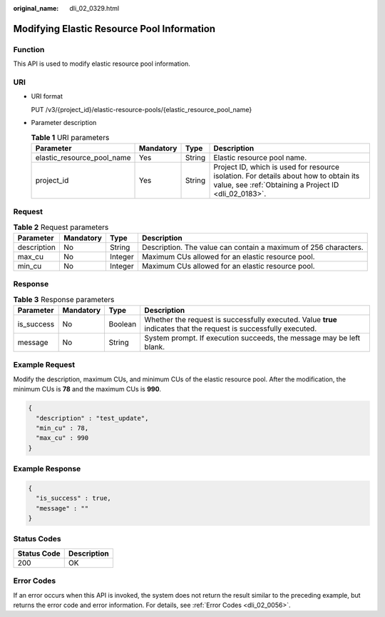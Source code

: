 :original_name: dli_02_0329.html

.. _dli_02_0329:

Modifying Elastic Resource Pool Information
===========================================

Function
--------

This API is used to modify elastic resource pool information.

URI
---

-  URI format

   PUT /v3/{project_id}/elastic-resource-pools/{elastic_resource_pool_name}

-  Parameter description

   .. table:: **Table 1** URI parameters

      +----------------------------+-----------+--------+-----------------------------------------------------------------------------------------------------------------------------------------------+
      | Parameter                  | Mandatory | Type   | Description                                                                                                                                   |
      +============================+===========+========+===============================================================================================================================================+
      | elastic_resource_pool_name | Yes       | String | Elastic resource pool name.                                                                                                                   |
      +----------------------------+-----------+--------+-----------------------------------------------------------------------------------------------------------------------------------------------+
      | project_id                 | Yes       | String | Project ID, which is used for resource isolation. For details about how to obtain its value, see :ref:`Obtaining a Project ID <dli_02_0183>`. |
      +----------------------------+-----------+--------+-----------------------------------------------------------------------------------------------------------------------------------------------+

Request
-------

.. table:: **Table 2** Request parameters

   +-------------+-----------+---------+-----------------------------------------------------------------+
   | Parameter   | Mandatory | Type    | Description                                                     |
   +=============+===========+=========+=================================================================+
   | description | No        | String  | Description. The value can contain a maximum of 256 characters. |
   +-------------+-----------+---------+-----------------------------------------------------------------+
   | max_cu      | No        | Integer | Maximum CUs allowed for an elastic resource pool.               |
   +-------------+-----------+---------+-----------------------------------------------------------------+
   | min_cu      | No        | Integer | Maximum CUs allowed for an elastic resource pool.               |
   +-------------+-----------+---------+-----------------------------------------------------------------+

Response
--------

.. table:: **Table 3** Response parameters

   +------------+-----------+---------+-------------------------------------------------------------------------------------------------------------------+
   | Parameter  | Mandatory | Type    | Description                                                                                                       |
   +============+===========+=========+===================================================================================================================+
   | is_success | No        | Boolean | Whether the request is successfully executed. Value **true** indicates that the request is successfully executed. |
   +------------+-----------+---------+-------------------------------------------------------------------------------------------------------------------+
   | message    | No        | String  | System prompt. If execution succeeds, the message may be left blank.                                              |
   +------------+-----------+---------+-------------------------------------------------------------------------------------------------------------------+

Example Request
---------------

Modify the description, maximum CUs, and minimum CUs of the elastic resource pool. After the modification, the minimum CUs is **78** and the maximum CUs is **990**.

.. code-block::

   {
     "description" : "test_update",
     "min_cu" : 78,
     "max_cu" : 990
   }

Example Response
----------------

.. code-block::

   {
     "is_success" : true,
     "message" : ""
   }

Status Codes
------------

=========== ===========
Status Code Description
=========== ===========
200         OK
=========== ===========

Error Codes
-----------

If an error occurs when this API is invoked, the system does not return the result similar to the preceding example, but returns the error code and error information. For details, see :ref:`Error Codes <dli_02_0056>`.
